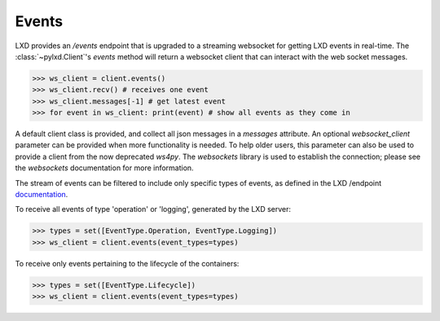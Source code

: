 Events
======

LXD provides an `/events` endpoint that is upgraded to a streaming websocket
for getting LXD events in real-time. The :class:`~pylxd.Client`'s `events`
method will return a websocket client that can interact with the
web socket messages.

.. code-block:: python

    >>> ws_client = client.events()
    >>> ws_client.recv() # receives one event
    >>> ws_client.messages[-1] # get latest event
    >>> for event in ws_client: print(event) # show all events as they come in

A default client class is provided, and collect all json messages in a `messages` attribute.
An optional `websocket_client` parameter can be provided when more functionality is needed.
To help older users, this parameter can also be used to provide a client from the
now deprecated `ws4py`.
The `websockets` library is used to establish the connection; please
see the `websockets` documentation for more information.

The stream of events can be filtered to include only specific types of
events, as defined in the LXD /endpoint `documentation <https://documentation.ubuntu.com/lxd/en/latest/events/>`_.

To receive all events of type 'operation' or 'logging', generated by the
LXD server:

.. code-block:: python

   >>> types = set([EventType.Operation, EventType.Logging])
   >>> ws_client = client.events(event_types=types)

To receive only events pertaining to the lifecycle of the containers:

.. code-block:: python

   >>> types = set([EventType.Lifecycle])
   >>> ws_client = client.events(event_types=types)
